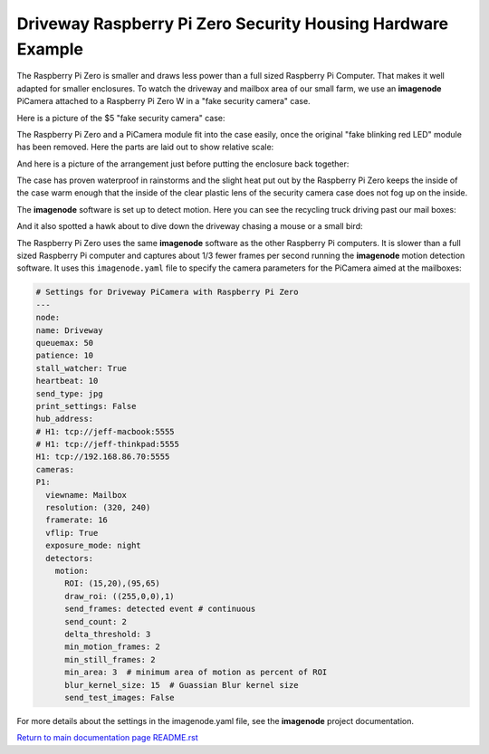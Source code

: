 ============================================================
Driveway Raspberry Pi Zero Security Housing Hardware Example
============================================================

The Raspberry Pi Zero is smaller and draws less power than a full sized
Raspberry Pi Computer. That makes it well adapted for smaller enclosures. To
watch the driveway and mailbox area of our small farm, we use an **imagenode**
PiCamera attached to a Raspberry Pi Zero W in a "fake security camera" case.

Here is a picture of the $5 "fake security camera" case:

.. image:: images/camera-housing.jpg

The Raspberry Pi Zero and a PiCamera module fit into the case easily, once
the original "fake blinking red LED" module has been removed. Here the parts
are laid out to show relative scale:

.. image:: images/RPi-Zero-w-case.jpg

And here is a picture of the arrangement just before putting the enclosure back
together:

.. image:: images/RPi-Zero-in-case.jpg

The case has proven waterproof in rainstorms and the slight heat put out by
the Raspberry Pi Zero keeps the inside of the case warm enough that the inside
of the clear plastic lens of the security camera case does not fog up on the
inside.

The **imagenode** software is set up to detect motion. Here you can see the
recycling truck driving past our mail boxes:

.. image:: images/recycling-truck.jpg

And it also spotted a hawk about to dive down the driveway chasing a
mouse or a small bird:

.. image:: images/hawk-flying.jpg

The Raspberry Pi Zero uses the same **imagenode** software as the other
Raspberry Pi computers. It is slower than a full sized Raspberry Pi computer
and captures about 1/3 fewer frames per second running the **imagenode**
motion detection software. It uses this ``imagenode.yaml`` file to specify the
camera parameters for the PiCamera aimed at the mailboxes:

.. code-block:: yaml

  # Settings for Driveway PiCamera with Raspberry Pi Zero
  ---
  node:
  name: Driveway
  queuemax: 50
  patience: 10
  stall_watcher: True
  heartbeat: 10
  send_type: jpg
  print_settings: False
  hub_address:
  # H1: tcp://jeff-macbook:5555
  # H1: tcp://jeff-thinkpad:5555
  H1: tcp://192.168.86.70:5555
  cameras:
  P1:
    viewname: Mailbox
    resolution: (320, 240)
    framerate: 16
    vflip: True
    exposure_mode: night
    detectors:
      motion:
        ROI: (15,20),(95,65)
        draw_roi: ((255,0,0),1)
        send_frames: detected event # continuous
        send_count: 2
        delta_threshold: 3
        min_motion_frames: 2
        min_still_frames: 2
        min_area: 3  # minimum area of motion as percent of ROI
        blur_kernel_size: 15  # Guassian Blur kernel size
        send_test_images: False

For more details about the settings in the imagenode.yaml file, see the
**imagenode** project documentation.

`Return to main documentation page README.rst <../README.rst>`_
